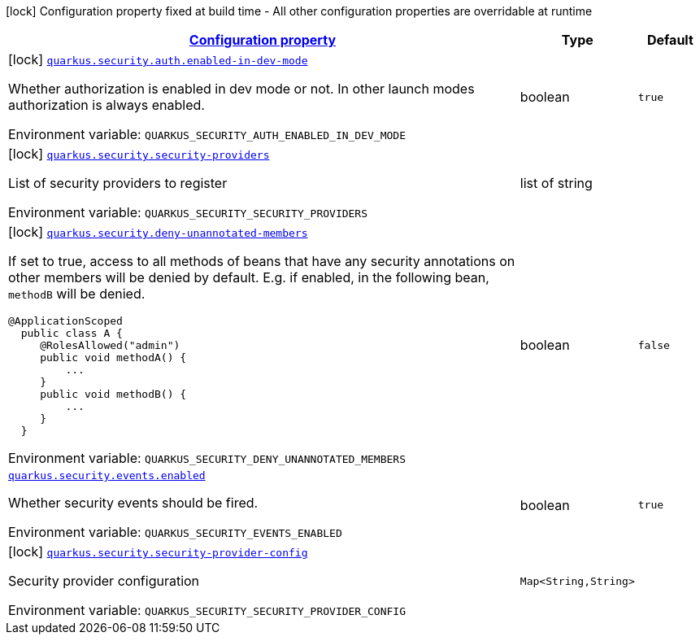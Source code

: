 
:summaryTableId: quarkus-security
[.configuration-legend]
icon:lock[title=Fixed at build time] Configuration property fixed at build time - All other configuration properties are overridable at runtime
[.configuration-reference.searchable, cols="80,.^10,.^10"]
|===

h|[[quarkus-security_configuration]]link:#quarkus-security_configuration[Configuration property]

h|Type
h|Default

a|icon:lock[title=Fixed at build time] [[quarkus-security_quarkus.security.auth.enabled-in-dev-mode]]`link:#quarkus-security_quarkus.security.auth.enabled-in-dev-mode[quarkus.security.auth.enabled-in-dev-mode]`


[.description]
--
Whether authorization is enabled in dev mode or not. In other launch modes authorization is always enabled.

ifdef::add-copy-button-to-env-var[]
Environment variable: env_var_with_copy_button:+++QUARKUS_SECURITY_AUTH_ENABLED_IN_DEV_MODE+++[]
endif::add-copy-button-to-env-var[]
ifndef::add-copy-button-to-env-var[]
Environment variable: `+++QUARKUS_SECURITY_AUTH_ENABLED_IN_DEV_MODE+++`
endif::add-copy-button-to-env-var[]
--|boolean 
|`true`


a|icon:lock[title=Fixed at build time] [[quarkus-security_quarkus.security.security-providers]]`link:#quarkus-security_quarkus.security.security-providers[quarkus.security.security-providers]`


[.description]
--
List of security providers to register

ifdef::add-copy-button-to-env-var[]
Environment variable: env_var_with_copy_button:+++QUARKUS_SECURITY_SECURITY_PROVIDERS+++[]
endif::add-copy-button-to-env-var[]
ifndef::add-copy-button-to-env-var[]
Environment variable: `+++QUARKUS_SECURITY_SECURITY_PROVIDERS+++`
endif::add-copy-button-to-env-var[]
--|list of string 
|


a|icon:lock[title=Fixed at build time] [[quarkus-security_quarkus.security.deny-unannotated-members]]`link:#quarkus-security_quarkus.security.deny-unannotated-members[quarkus.security.deny-unannotated-members]`


[.description]
--
If set to true, access to all methods of beans that have any security annotations on other members will be denied by default. E.g. if enabled, in the following bean, `methodB` will be denied.

```
@ApplicationScoped
  public class A {
     @RolesAllowed("admin")
     public void methodA() {
         ...
     }
     public void methodB() {
         ...
     }
  }
```

ifdef::add-copy-button-to-env-var[]
Environment variable: env_var_with_copy_button:+++QUARKUS_SECURITY_DENY_UNANNOTATED_MEMBERS+++[]
endif::add-copy-button-to-env-var[]
ifndef::add-copy-button-to-env-var[]
Environment variable: `+++QUARKUS_SECURITY_DENY_UNANNOTATED_MEMBERS+++`
endif::add-copy-button-to-env-var[]
--|boolean 
|`false`


a| [[quarkus-security_quarkus.security.events.enabled]]`link:#quarkus-security_quarkus.security.events.enabled[quarkus.security.events.enabled]`


[.description]
--
Whether security events should be fired.

ifdef::add-copy-button-to-env-var[]
Environment variable: env_var_with_copy_button:+++QUARKUS_SECURITY_EVENTS_ENABLED+++[]
endif::add-copy-button-to-env-var[]
ifndef::add-copy-button-to-env-var[]
Environment variable: `+++QUARKUS_SECURITY_EVENTS_ENABLED+++`
endif::add-copy-button-to-env-var[]
--|boolean 
|`true`


a|icon:lock[title=Fixed at build time] [[quarkus-security_quarkus.security.security-provider-config-security-provider-config]]`link:#quarkus-security_quarkus.security.security-provider-config-security-provider-config[quarkus.security.security-provider-config]`


[.description]
--
Security provider configuration

ifdef::add-copy-button-to-env-var[]
Environment variable: env_var_with_copy_button:+++QUARKUS_SECURITY_SECURITY_PROVIDER_CONFIG+++[]
endif::add-copy-button-to-env-var[]
ifndef::add-copy-button-to-env-var[]
Environment variable: `+++QUARKUS_SECURITY_SECURITY_PROVIDER_CONFIG+++`
endif::add-copy-button-to-env-var[]
--|`Map<String,String>` 
|

|===